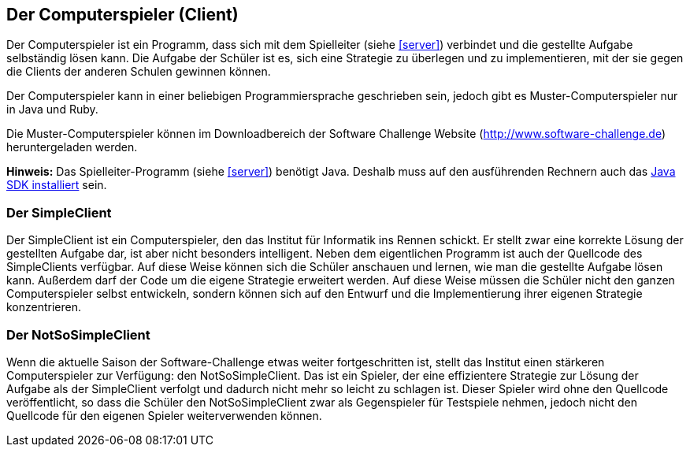 [[der-computerspieler]]
== Der Computerspieler (Client)

Der Computerspieler ist ein Programm, dass sich mit dem Spielleiter
(siehe <<server>>) verbindet und die gestellte Aufgabe selbständig
lösen kann. Die Aufgabe der Schüler ist es, sich eine Strategie zu
überlegen und zu implementieren, mit der sie gegen die Clients der
anderen Schulen gewinnen können.

Der Computerspieler kann in einer beliebigen Programmiersprache geschrieben
sein, jedoch gibt es Muster-Computerspieler nur in Java und Ruby.

Die Muster-Computerspieler können im Downloadbereich der Software
Challenge Website (http://www.software-challenge.de) heruntergeladen
werden.

*Hinweis:* Das Spielleiter-Programm (siehe <<server>>) benötigt Java. Deshalb
muss auf den ausführenden Rechnern auch das <<installation-java,Java SDK
installiert>> sein.

[[der-simpleclient]]
=== Der SimpleClient

Der SimpleClient ist ein Computerspieler, den das Institut für Informatik ins
Rennen schickt. Er stellt zwar eine korrekte Lösung der gestellten Aufgabe dar,
ist aber nicht besonders intelligent. Neben dem eigentlichen Programm ist auch
der Quellcode des SimpleClients verfügbar. Auf diese Weise können sich die
Schüler anschauen und lernen, wie man die gestellte Aufgabe lösen kann. Außerdem
darf der Code um die eigene Strategie erweitert werden. Auf diese Weise müssen
die Schüler nicht den ganzen Computerspieler selbst entwickeln, sondern können
sich auf den Entwurf und die Implementierung ihrer eigenen Strategie
konzentrieren.

[[der-notsosimpleclient]]
=== Der NotSoSimpleClient

Wenn die aktuelle Saison der Software-Challenge etwas weiter
fortgeschritten ist, stellt das Institut einen stärkeren Computerspieler
zur Verfügung: den NotSoSimpleClient. Das ist ein Spieler, der eine
effizientere Strategie zur Lösung der Aufgabe als der SimpleClient
verfolgt und dadurch nicht mehr so leicht zu schlagen ist. Dieser
Spieler wird ohne den Quellcode veröffentlicht, so dass die Schüler den
NotSoSimpleClient zwar als Gegenspieler für Testspiele nehmen, jedoch
nicht den Quellcode für den eigenen Spieler weiterverwenden können.
